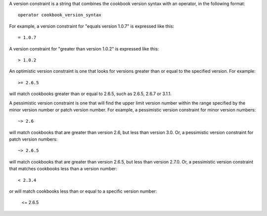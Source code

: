 .. The contents of this file are included in multiple topics.
.. This file should not be changed in a way that hinders its ability to appear in multiple documentation sets.

A version constraint is a string that combines the cookbook version syntax with an operator, in the following format::

   operator cookbook_version_syntax

For example, a version constraint for "equals version 1.0.7" is expressed like this::

   = 1.0.7

A version constraint for "greater than version 1.0.2" is expressed like this::

   > 1.0.2

An optimistic version constraint is one that looks for versions greater than or equal to the specified version. For example::

   >= 2.6.5

will match cookbooks greater than or equal to 2.6.5, such as 2.6.5, 2.6.7 or 3.1.1.

A pessimistic version constraint is one that will find the upper limit version number within the range specified by the minor version number or patch version number. For example, a pessimistic version constraint for minor version numbers::

   ~> 2.6

will match cookbooks that are greater than version 2.6, but less than version 3.0. Or, a pessimistic version constraint for patch version numbers::

   ~> 2.6.5

will match cookbooks that are greater than version 2.6.5, but less than version 2.7.0. Or, a pessimistic version constraint that matches cookbooks less than a version number::

   < 2.3.4

or will match cookbooks less than or equal to a specific version number:

   <= 2.6.5